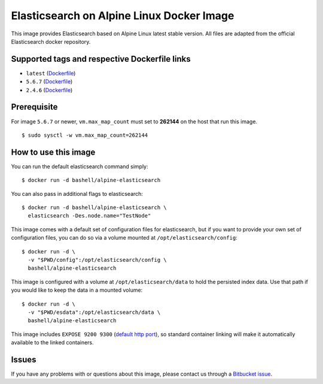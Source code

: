 Elasticsearch on Alpine Linux Docker Image
==========================================

This image provides Elasticsearch based on Alpine Linux latest stable
version. All files are adapted from the official Elasticsearch docker
repository.

Supported tags and respective Dockerfile links
----------------------------------------------

-  ``latest``
   (`Dockerfile <https://bitbucket.org/bashell-com/alpine-elasticsearch/src/tip/Dockerfile?fileviewer=file-view-default>`__)
-  ``5.6.7``
   (`Dockerfile <https://bitbucket.org/bashell-com/alpine-elasticsearch/src/5.6.7/Dockerfile?fileviewer=file-view-default>`__)
-  ``2.4.6``
   (`Dockerfile <https://bitbucket.org/bashell-com/alpine-elasticsearch/src/2.4.6/Dockerfile?fileviewer=file-view-default>`__)

Prerequisite
------------

For image ``5.6.7`` or newer, ``vm.max_map_count`` must set to
**262144** on the host that run this image.

::

    $ sudo sysctl -w vm.max_map_count=262144

How to use this image
---------------------

You can run the default elasticsearch command simply:

::

    $ docker run -d bashell/alpine-elasticsearch

You can also pass in additional flags to elasticsearch:

::

    $ docker run -d bashell/alpine-elasticsearch \
      elasticsearch -Des.node.name="TestNode"

This image comes with a default set of configuration files for
elasticsearch, but if you want to provide your own set of configuration
files, you can do so via a volume mounted at
``/opt/elasticsearch/config``:

::

    $ docker run -d \
      -v "$PWD/config":/opt/elasticsearch/config \
      bashell/alpine-elasticsearch

This image is configured with a volume at ``/opt/elasticsearch/data`` to
hold the persisted index data. Use that path if you would like to keep
the data in a mounted volume:

::

    $ docker run -d \
      -v "$PWD/esdata":/opt/elasticsearch/data \
      bashell/alpine-elasticsearch

This image includes ``EXPOSE 9200 9300``
(`default http port <https://www.elastic.co/guide/en/elasticsearch/reference/current/modules-http.html>`__),
so standard container linking will make it automatically available to
the linked containers.

Issues
------

If you have any problems with or questions about this image, please
contact us through a `Bitbucket issue <https://bitbucket.org/bashell-com/alpine-elasticsearch/issues>`__.

